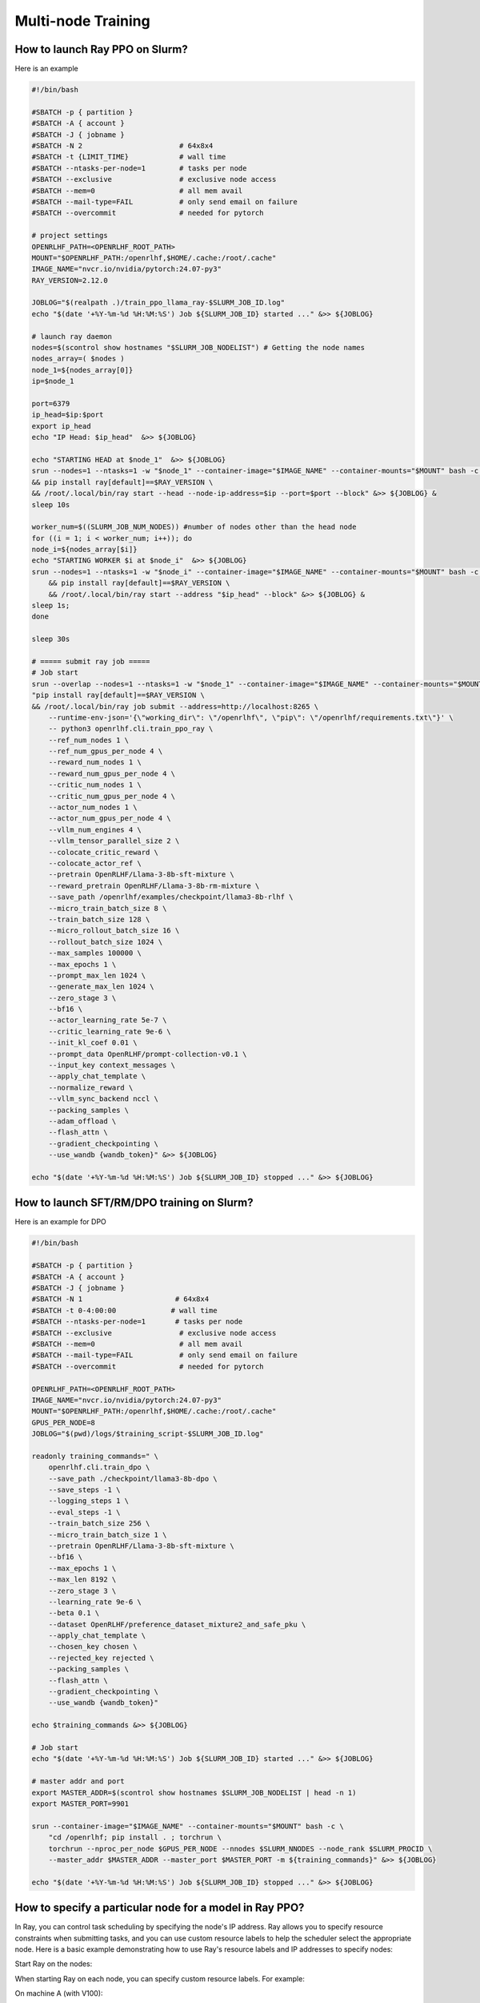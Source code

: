 Multi-node Training
=====

How to launch Ray PPO on Slurm?
------------

Here is an example

.. code-block:: bash

    #!/bin/bash

    #SBATCH -p { partition }              
    #SBATCH -A { account }
    #SBATCH -J { jobname }
    #SBATCH -N 2                       # 64x8x4
    #SBATCH -t {LIMIT_TIME}            # wall time
    #SBATCH --ntasks-per-node=1        # tasks per node
    #SBATCH --exclusive                # exclusive node access
    #SBATCH --mem=0                    # all mem avail
    #SBATCH --mail-type=FAIL           # only send email on failure
    #SBATCH --overcommit               # needed for pytorch

    # project settings
    OPENRLHF_PATH=<OPENRLHF_ROOT_PATH>
    MOUNT="$OPENRLHF_PATH:/openrlhf,$HOME/.cache:/root/.cache"
    IMAGE_NAME="nvcr.io/nvidia/pytorch:24.07-py3"
    RAY_VERSION=2.12.0

    JOBLOG="$(realpath .)/train_ppo_llama_ray-$SLURM_JOB_ID.log"
    echo "$(date '+%Y-%m-%d %H:%M:%S') Job ${SLURM_JOB_ID} started ..." &>> ${JOBLOG}

    # launch ray daemon
    nodes=$(scontrol show hostnames "$SLURM_JOB_NODELIST") # Getting the node names
    nodes_array=( $nodes )
    node_1=${nodes_array[0]}
    ip=$node_1

    port=6379
    ip_head=$ip:$port
    export ip_head
    echo "IP Head: $ip_head"  &>> ${JOBLOG}

    echo "STARTING HEAD at $node_1"  &>> ${JOBLOG}
    srun --nodes=1 --ntasks=1 -w "$node_1" --container-image="$IMAGE_NAME" --container-mounts="$MOUNT" bash -c \
    && pip install ray[default]==$RAY_VERSION \
    && /root/.local/bin/ray start --head --node-ip-address=$ip --port=$port --block" &>> ${JOBLOG} &
    sleep 10s

    worker_num=$((SLURM_JOB_NUM_NODES)) #number of nodes other than the head node
    for ((i = 1; i < worker_num; i++)); do
    node_i=${nodes_array[$i]}
    echo "STARTING WORKER $i at $node_i"  &>> ${JOBLOG}
    srun --nodes=1 --ntasks=1 -w "$node_i" --container-image="$IMAGE_NAME" --container-mounts="$MOUNT" bash -c \
        && pip install ray[default]==$RAY_VERSION \
        && /root/.local/bin/ray start --address "$ip_head" --block" &>> ${JOBLOG} &
    sleep 1s;
    done

    sleep 30s

    # ===== submit ray job =====
    # Job start
    srun --overlap --nodes=1 --ntasks=1 -w "$node_1" --container-image="$IMAGE_NAME" --container-mounts="$MOUNT" bash -c \
    "pip install ray[default]==$RAY_VERSION \
    && /root/.local/bin/ray job submit --address=http://localhost:8265 \
        --runtime-env-json='{\"working_dir\": \"/openrlhf\", \"pip\": \"/openrlhf/requirements.txt\"}' \
        -- python3 openrlhf.cli.train_ppo_ray \
        --ref_num_nodes 1 \
        --ref_num_gpus_per_node 4 \
        --reward_num_nodes 1 \
        --reward_num_gpus_per_node 4 \
        --critic_num_nodes 1 \
        --critic_num_gpus_per_node 4 \
        --actor_num_nodes 1 \
        --actor_num_gpus_per_node 4 \
        --vllm_num_engines 4 \
        --vllm_tensor_parallel_size 2 \
        --colocate_critic_reward \
        --colocate_actor_ref \
        --pretrain OpenRLHF/Llama-3-8b-sft-mixture \
        --reward_pretrain OpenRLHF/Llama-3-8b-rm-mixture \
        --save_path /openrlhf/examples/checkpoint/llama3-8b-rlhf \
        --micro_train_batch_size 8 \
        --train_batch_size 128 \
        --micro_rollout_batch_size 16 \
        --rollout_batch_size 1024 \
        --max_samples 100000 \
        --max_epochs 1 \
        --prompt_max_len 1024 \
        --generate_max_len 1024 \
        --zero_stage 3 \
        --bf16 \
        --actor_learning_rate 5e-7 \
        --critic_learning_rate 9e-6 \
        --init_kl_coef 0.01 \
        --prompt_data OpenRLHF/prompt-collection-v0.1 \
        --input_key context_messages \
        --apply_chat_template \
        --normalize_reward \
        --vllm_sync_backend nccl \
        --packing_samples \
        --adam_offload \
        --flash_attn \
        --gradient_checkpointing \
        --use_wandb {wandb_token}" &>> ${JOBLOG}

    echo "$(date '+%Y-%m-%d %H:%M:%S') Job ${SLURM_JOB_ID} stopped ..." &>> ${JOBLOG}


How to launch SFT/RM/DPO training on Slurm?
------------

Here is an example for DPO

.. code-block:: bash

    #!/bin/bash

    #SBATCH -p { partition }              
    #SBATCH -A { account }
    #SBATCH -J { jobname }
    #SBATCH -N 1                      # 64x8x4
    #SBATCH -t 0-4:00:00             # wall time
    #SBATCH --ntasks-per-node=1       # tasks per node
    #SBATCH --exclusive                # exclusive node access
    #SBATCH --mem=0                    # all mem avail
    #SBATCH --mail-type=FAIL           # only send email on failure
    #SBATCH --overcommit               # needed for pytorch

    OPENRLHF_PATH=<OPENRLHF_ROOT_PATH>
    IMAGE_NAME="nvcr.io/nvidia/pytorch:24.07-py3"
    MOUNT="$OPENRLHF_PATH:/openrlhf,$HOME/.cache:/root/.cache"
    GPUS_PER_NODE=8
    JOBLOG="$(pwd)/logs/$training_script-$SLURM_JOB_ID.log"

    readonly training_commands=" \
        openrlhf.cli.train_dpo \
        --save_path ./checkpoint/llama3-8b-dpo \
        --save_steps -1 \
        --logging_steps 1 \
        --eval_steps -1 \
        --train_batch_size 256 \
        --micro_train_batch_size 1 \
        --pretrain OpenRLHF/Llama-3-8b-sft-mixture \
        --bf16 \
        --max_epochs 1 \
        --max_len 8192 \
        --zero_stage 3 \
        --learning_rate 9e-6 \
        --beta 0.1 \
        --dataset OpenRLHF/preference_dataset_mixture2_and_safe_pku \
        --apply_chat_template \
        --chosen_key chosen \
        --rejected_key rejected \
        --packing_samples \
        --flash_attn \
        --gradient_checkpointing \
        --use_wandb {wandb_token}"

    echo $training_commands &>> ${JOBLOG}

    # Job start
    echo "$(date '+%Y-%m-%d %H:%M:%S') Job ${SLURM_JOB_ID} started ..." &>> ${JOBLOG}

    # master addr and port
    export MASTER_ADDR=$(scontrol show hostnames $SLURM_JOB_NODELIST | head -n 1)
    export MASTER_PORT=9901

    srun --container-image="$IMAGE_NAME" --container-mounts="$MOUNT" bash -c \
        "cd /openrlhf; pip install . ; torchrun \
        torchrun --nproc_per_node $GPUS_PER_NODE --nnodes $SLURM_NNODES --node_rank $SLURM_PROCID \
        --master_addr $MASTER_ADDR --master_port $MASTER_PORT -m ${training_commands}" &>> ${JOBLOG}

    echo "$(date '+%Y-%m-%d %H:%M:%S') Job ${SLURM_JOB_ID} stopped ..." &>> ${JOBLOG}


How to specify a particular node for a model in Ray PPO?
------------

In Ray, you can control task scheduling by specifying the node's IP address. Ray allows you to specify resource constraints when submitting tasks, and you can use custom resource labels to help the scheduler select the appropriate node. Here is a basic example demonstrating how to use Ray's resource labels and IP addresses to specify nodes:

Start Ray on the nodes:

When starting Ray on each node, you can specify custom resource labels. For example:

On machine A (with V100):

.. code-block:: bash

    ray start --node-ip-address=<IP of machine A> --resources '{"v100": 1}'
    
On machine B (with H100):

.. code-block:: bash

    ray start --node-ip-address=<IP of machine B> --resources '{"h100": 1}'

Specify resource requirements in your script:

When submitting tasks, you can specify the resources required for the task. For example:

.. code-block:: python

    import ray
    from ray.util.placement_group import placement_group

    ray.init(address='auto')

    # Create Placement Groups
    pg = placement_group([{"v100": 1, "h100": 1}])
    ray.get([pg.ready()])

    @ray.remote
    def reference_or_reward_model():
        # Task suitable for small GPU memory
        pass

    @ray.remote
    def actor_or_critic_model():
        # Task suitable for large GPU memory
        pass

    # Launch Tasks
    result1 = reference_or_reward_model.options(placement_group=pg, resources={"v100": 1}).remote()
    result2 = actor_or_critic_model.options(placement_group=pg, resources={"h100": 1}).remote()
    
In this example, task1 will be scheduled on a node with the small GPU memory resource (i.e., machine A), and task2 will be scheduled on a node with the large GPU memory resource (i.e., machine B).

Based on this, you can modify the ``Ray resources``-related code in `train_ppo_ray.py <https://github.com/OpenRLHF/OpenRLHF/blob/main/examples/train_ppo_ray.py>`_.
For example, we want to deploy the ``Reference Model`` on a ``V100 x8`` node (other models on ``A100 x8``):

.. code-block:: python

    ray start --node-ip-address=<IP of machine A> --resources '{"v100": 8}'

    # Modify 
    ref_model = PPORayActorGroup(
            args.ref_num_nodes,
            args.ref_num_gpus_per_node,
            ReferenceModelRayActor,
            pg=pg,
            num_gpus_per_actor=0.25 if pg else 1,
        )

    # To
    # Do not use --colocate_actor_ref for the models
    ref_model = PPORayActorGroup(
            args.ref_num_nodes,
            args.ref_num_gpus_per_node,
            ReferenceModelRayActor,
            pg=pg,
            num_gpus_per_actor=1,
            resources={"v100": 1}
            num_resources_per_node=8,
        )

.. note:: `Ray resources docs <https://docs.ray.io/en/latest/ray-core/scheduling/resources.html>`_
